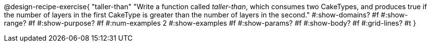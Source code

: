 @design-recipe-exercise{ 
  "taller-than"
    "Write a function called _taller-than_, which consumes two
    CakeTypes, and produces true if the number of layers in the
    first CakeType is greater than the number of layers in the
    second."
  #:show-domains? #f
  #:show-range? #f
  #:show-purpose? #f
  #:num-examples 2
  #:show-examples #f
  #:show-params? #f 
  #:show-body? #f 
  #:grid-lines? #t 
  }
